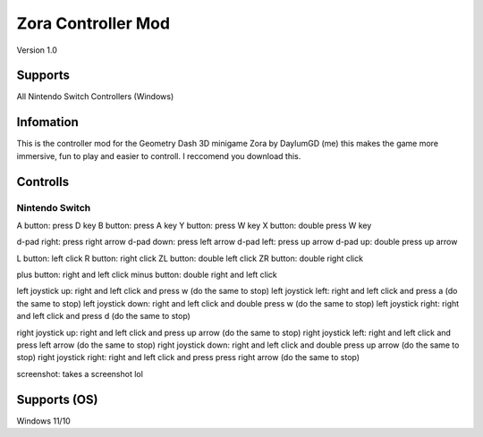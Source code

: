 ===================
Zora Controller Mod
===================
Version 1.0

Supports
========
All Nintendo Switch Controllers (Windows)

Infomation
===========
This is the controller mod for the Geometry Dash 3D minigame Zora by DaylumGD (me) this makes the game more immersive, fun to play and easier to controll.
I reccomend you download this.

Controlls
=========
Nintendo Switch
---------------
A button: press D key
B button: press A key
Y button: press W key
X button: double press W key

d-pad right: press right arrow
d-pad down: press left arrow
d-pad left: press up arrow
d-pad up: double press up arrow

L button: left click
R button: right click
ZL button: double left click
ZR button: double right click

plus button: right and left click
minus button: double right and left click

left joystick up: right and left click and press w (do the same to stop)
left joystick left: right and left click and press a (do the same to stop)
left joystick down: right and left click and double press w (do the same to stop)
left joystick right: right and left click and press d (do the same to stop)

right joystick up: right and left click and press up arrow (do the same to stop)
right joystick left: right and left click and press left arrow (do the same to stop)
right joystick down: right and left click and double press up arrow (do the same to stop)
right joystick right: right and left click and press press right arrow (do the same to stop)

screenshot: takes a screenshot lol

Supports (OS)
==============
Windows 11/10
